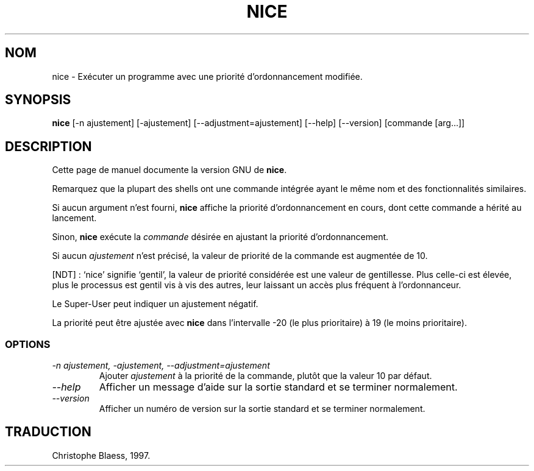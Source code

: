 .\" Traduction 02/01/1997 par Christophe Blaess (ccb@club-internet.fr)
.\"
.\" MàJ 30/07/2003 coreutils-4.5.3
.TH NICE 1 "30 juillet 2003" coreutils "Manuel de l utilisateur Linux"
.SH NOM
nice \- Exécuter un programme avec une priorité d'ordonnancement modifiée.
.SH SYNOPSIS
.B nice
[\-n ajustement] [\-ajustement] [\-\-adjustment=ajustement]
[\-\-help] [\-\-version] [commande [arg...]]
.SH DESCRIPTION
Cette page de manuel documente la version GNU de
.BR nice .

Remarquez que la plupart des shells ont une commande intégrée
ayant le même nom et des fonctionnalités similaires.
.PP
Si aucun argument n'est fourni,
.B nice
affiche la priorité d'ordonnancement en cours, dont cette commande a hérité au
lancement.

Sinon,
.B nice
exécute la
.I commande
désirée en ajustant la priorité d'ordonnancement.

Si aucun
.I ajustement
n'est précisé, la valeur de priorité de la commande est augmentée de 10.

[NDT] : `nice' signifie `gentil', la valeur de priorité considérée est une
valeur de gentillesse. Plus celle-ci est élevée, plus le processus est
gentil vis à vis des autres, leur laissant un accès plus fréquent à
l'ordonnanceur.

Le Super-User peut indiquer un ajustement négatif. 

La priorité peut être
ajustée avec
.B nice
dans l'intervalle -20 (le plus prioritaire) à 19 (le moins prioritaire).
.SS OPTIONS
.TP
.I "\-n ajustement, \-ajustement, \-\-adjustment=ajustement"
Ajouter
.I ajustement
à la priorité de la commande, plutôt que la valeur 10 par défaut.
.TP
.I "\-\-help"
Afficher un message d'aide sur la sortie standard et se terminer normalement.
.TP
.I "\-\-version"
Afficher un numéro de version sur la sortie standard et se terminer normalement.

.SH TRADUCTION
Christophe Blaess, 1997.
